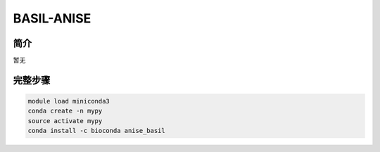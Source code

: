 .. _BASIL-ANISE:

BASIL-ANISE
======================

简介
-------------
暂无

完整步骤
-----------------
.. code:: bash

   module load miniconda3
   conda create -n mypy
   source activate mypy
   conda install -c bioconda anise_basil
